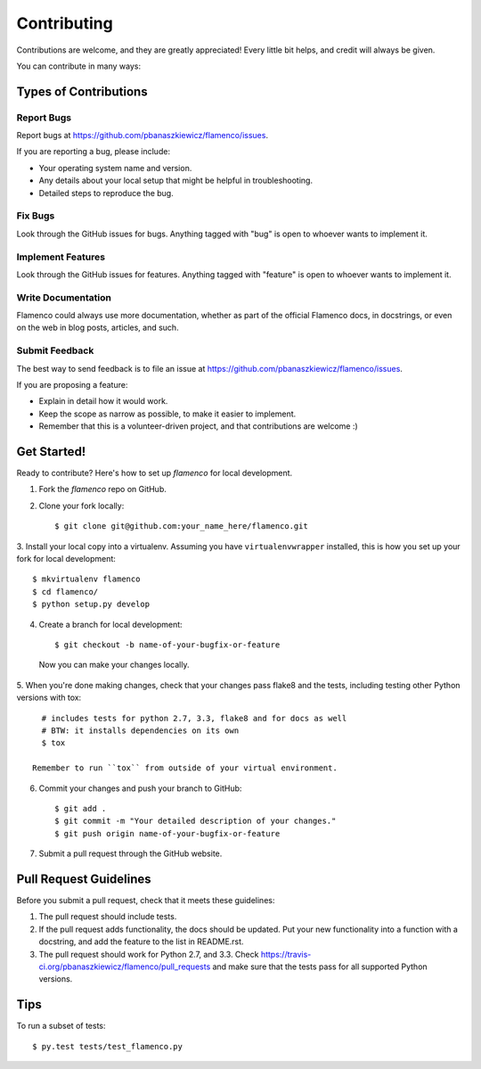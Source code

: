 ============
Contributing
============

Contributions are welcome, and they are greatly appreciated! Every
little bit helps, and credit will always be given.

You can contribute in many ways:

Types of Contributions
----------------------

Report Bugs
~~~~~~~~~~~

Report bugs at https://github.com/pbanaszkiewicz/flamenco/issues.

If you are reporting a bug, please include:

* Your operating system name and version.
* Any details about your local setup that might be helpful in troubleshooting.
* Detailed steps to reproduce the bug.

Fix Bugs
~~~~~~~~

Look through the GitHub issues for bugs. Anything tagged with "bug"
is open to whoever wants to implement it.

Implement Features
~~~~~~~~~~~~~~~~~~

Look through the GitHub issues for features. Anything tagged with "feature"
is open to whoever wants to implement it.

Write Documentation
~~~~~~~~~~~~~~~~~~~

Flamenco could always use more documentation, whether as part of the
official Flamenco docs, in docstrings, or even on the web in blog posts,
articles, and such.

Submit Feedback
~~~~~~~~~~~~~~~

The best way to send feedback is to file an issue at
https://github.com/pbanaszkiewicz/flamenco/issues.

If you are proposing a feature:

* Explain in detail how it would work.
* Keep the scope as narrow as possible, to make it easier to implement.
* Remember that this is a volunteer-driven project, and that contributions
  are welcome :)

Get Started!
------------

Ready to contribute? Here's how to set up `flamenco` for local development.

1. Fork the `flamenco` repo on GitHub.
2. Clone your fork locally::

    $ git clone git@github.com:your_name_here/flamenco.git

3. Install your local copy into a virtualenv. Assuming you have
``virtualenvwrapper`` installed, this is how you set up your fork for local
development::

    $ mkvirtualenv flamenco
    $ cd flamenco/
    $ python setup.py develop

4. Create a branch for local development::

    $ git checkout -b name-of-your-bugfix-or-feature

  Now you can make your changes locally.

5. When you're done making changes, check that your changes pass flake8 and the
tests, including testing other Python versions with tox::

    # includes tests for python 2.7, 3.3, flake8 and for docs as well
    # BTW: it installs dependencies on its own
    $ tox

  Remember to run ``tox`` from outside of your virtual environment.

6. Commit your changes and push your branch to GitHub::

    $ git add .
    $ git commit -m "Your detailed description of your changes."
    $ git push origin name-of-your-bugfix-or-feature

7. Submit a pull request through the GitHub website.

Pull Request Guidelines
-----------------------

Before you submit a pull request, check that it meets these guidelines:

1. The pull request should include tests.
2. If the pull request adds functionality, the docs should be updated. Put
   your new functionality into a function with a docstring, and add the
   feature to the list in README.rst.
3. The pull request should work for Python 2.7, and 3.3. Check
   https://travis-ci.org/pbanaszkiewicz/flamenco/pull_requests
   and make sure that the tests pass for all supported Python versions.

Tips
----

To run a subset of tests::

	$ py.test tests/test_flamenco.py
